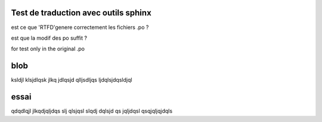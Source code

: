 Test de traduction avec outils sphinx
=====================================

est ce que 'RTFD'genere correctement les fichiers .po ?

est que la modif des po suffit ?



for test only in the original .po

blob
====


ksldjl klsjdlqsk jlkq jdlqsjd qlljsdljqs ljdqlsjdqsldjql

essai
=====
qdqdlqjl jlkqdjqljdqs  slj qlsjqsl  slqdj dqlsjd  qs jqljdqsl   qsqjqljqjdqls
